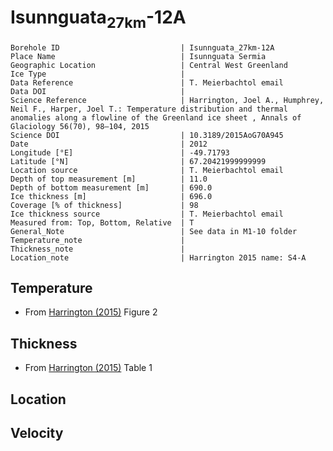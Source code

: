 * Isunnguata_27km-12A
:PROPERTIES:
:header-args:jupyter-python+: :session ds :kernel ds
:clearpage: t
:END:

#+NAME: ingest_meta
#+BEGIN_SRC bash :results verbatim :exports results
cat meta.bsv | sed 's/|/@| /' | column -s"@" -t
#+END_SRC

#+RESULTS: ingest_meta
#+begin_example
Borehole ID                           | Isunnguata_27km-12A
Place Name                            | Isunnguata Sermia
Geographic Location                   | Central West Greenland
Ice Type                              | 
Data Reference                        | T. Meierbachtol email
Data DOI                              | 
Science Reference                     | Harrington, Joel A., Humphrey, Neil F., Harper, Joel T.: Temperature distribution and thermal anomalies along a flowline of the Greenland ice sheet , Annals of Glaciology 56(70), 98–104, 2015 
Science DOI                           | 10.3189/2015AoG70A945
Date                                  | 2012
Longitude [°E]                        | -49.71793
Latitude [°N]                         | 67.20421999999999
Location source                       | T. Meierbachtol email
Depth of top measurement [m]          | 11.0
Depth of bottom measurement [m]       | 690.0
Ice thickness [m]                     | 696.0
Coverage [% of thickness]             | 98
Ice thickness source                  | T. Meierbachtol email
Measured from: Top, Bottom, Relative  | T
General_Note                          | See data in M1-10 folder
Temperature_note                      | 
Thickness_note                        | 
Location_note                         | Harrington 2015 name: S4-A
#+end_example

** Temperature

+ From [[citet:harrington_2015][Harrington (2015)]] Figure 2

[[./harrington_2015_fig2_S4_S5.png]]

** Thickness

+ From [[citet:harrington_2015][Harrington (2015)]] Table 1
 
** Location

** Velocity

** Data                                                 :noexport:

#+NAME: ingest_data
#+BEGIN_SRC bash :exports results
cat data.csv | sort -t, -n -k2
#+END_SRC

#+RESULTS: ingest_data
|                   t |                  d |
|  -6.728531855955678 | 10.561056105610646 |
|  -4.925207756232687 |  30.36303630363045 |
| -3.9556786703601103 |  51.48514851485157 |
|  -4.130193905817174 |  69.96699669967009 |
|  -4.149584487534626 |  89.76897689768987 |
|  -4.304709141274238 | 110.89108910891099 |
|  -4.304709141274238 |  130.6930693069308 |
| -4.4792243767313025 | 151.81518151815192 |
|  -4.537396121883657 | 171.61716171617172 |
|  -4.692520775623269 | 191.41914191419147 |
|  -4.731301939058172 | 212.54125412541265 |
|  -4.905817174515236 | 250.82508250825094 |
|  -4.867036011080333 |  270.6270627062707 |
|  -4.944598337950139 |  291.7491749174918 |
|  -4.808864265927978 | 327.39273927392753 |
|  -4.556786703601109 | 370.95709570957104 |
|  -4.149584487534626 |  396.0396039603961 |
|  -2.481994459833796 | 477.88778877887796 |
| -1.6288088642659275 |  518.8118811881192 |
| -0.9695290858725762 |  553.1353135313532 |
| -0.7174515235457068 |  575.5775577557757 |
| -0.6204986149584535 |  591.4191419141922 |
| -0.6980609418282562 |  611.2211221122114 |
| -0.6204986149584535 |  636.3036303630365 |
| -0.6398891966759042 |   667.986798679868 |
| -0.6398891966759042 |  690.4290429042912 |

